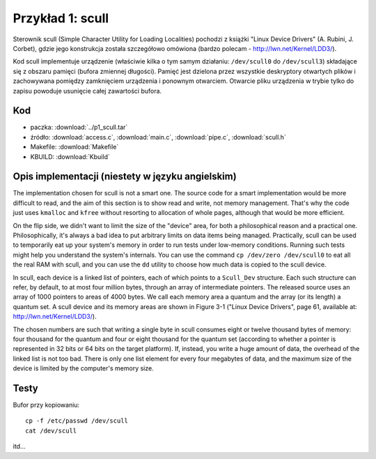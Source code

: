 .. _06-p1-scull:

=================
Przykład 1: scull
=================

Sterownik scull (Simple Character Utility for Loading Localities)
pochodzi z książki "Linux Device Drivers" (A. Rubini, J. Corbet), gdzie 
jego konstrukcja została szczegółowo omówiona (bardzo polecam - 
http://lwn.net/Kernel/LDD3/).

Kod scull implementuje urządzenie (właściwie kilka o tym samym 
działaniu: ``/dev/scull0`` do ``/dev/scull3``) składające się z obszaru pamięci 
(bufora zmiennej długości). Pamięć jest dzielona przez wszystkie 
deskryptory otwartych plików i zachowywana pomiędzy zamknięciem 
urządzenia i ponownym otwarciem. Otwarcie pliku urządzenia w trybie 
tylko do zapisu powoduje usunięcie całej zawartości bufora.

Kod
---

- paczka: :download:`../p1_scull.tar`
- źródło: :download:`access.c`, :download:`main.c`, :download:`pipe.c`, :download:`scull.h`
- Makefile: :download:`Makefile`
- KBUILD: :download:`Kbuild`

Opis implementacji (niestety w języku angielskim)
--------------------------------------------------

The implementation chosen for scull is not a smart one. The source code for a 
smart implementation would be more difficult to read, and the aim of this 
section is to show read and write, not memory management. That's why the code 
just uses ``kmalloc`` and ``kfree`` without resorting to allocation of whole pages, 
although that would be more efficient.

On the flip side, we didn't want to limit the size of the "device" area, for 
both a philosophical reason and a practical one. Philosophically, it's always a 
bad idea to put arbitrary limits on data items being managed. Practically, scull 
can be used to temporarily eat up your system's memory in order to run tests 
under low-memory conditions. Running such tests might help you understand the 
system's internals. You can use the command ``cp /dev/zero /dev/scull0`` to eat all 
the real RAM with scull, and you can use the ``dd`` utility to choose how much data 
is copied to the scull device.

In scull, each device is a linked list of pointers, each of which points to a 
``Scull_Dev`` structure. Each such structure can refer, by default, to at most four 
million bytes, through an array of intermediate pointers. The released source 
uses an array of 1000 pointers to areas of 4000 bytes. We call each memory area 
a quantum and the array (or its length) a quantum set. A scull device and its 
memory areas are shown in Figure 3-1 ("Linux Device Drivers", page 61, available 
at: http://lwn.net/Kernel/LDD3/).

The chosen numbers are such that writing a single byte in scull consumes eight 
or twelve thousand bytes of memory: four thousand for the quantum and four or 
eight thousand for the quantum set (according to whether a pointer is 
represented in 32 bits or 64 bits on the target platform). If, instead, you 
write a huge amount of data, the overhead of the linked list is not too bad. 
There is only one list element for every four megabytes of data, and the maximum 
size of the device is limited by the computer's memory size.

Testy
-----

Bufor przy kopiowaniu::

    cp -f /etc/passwd /dev/scull
    cat /dev/scull

itd...

